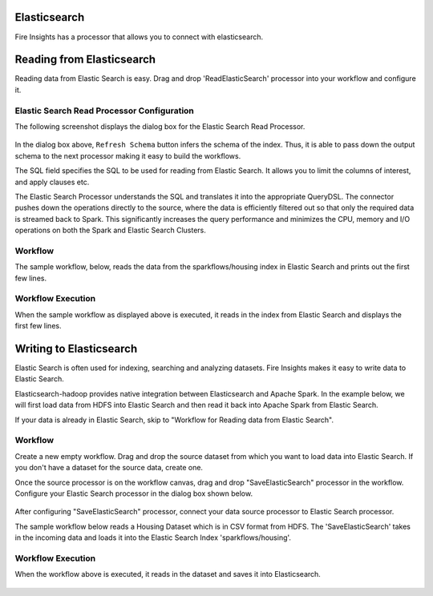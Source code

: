 Elasticsearch
================

Fire Insights has a processor that allows you to connect with elasticsearch.

Reading from Elasticsearch
================

Reading data from Elastic Search is easy. Drag and drop 'ReadElasticSearch' processor into your workflow and configure it.

Elastic Search Read Processor Configuration
---------------

The following screenshot displays the dialog box for the Elastic Search Read Processor.

.. figure:: ../../_assets/tutorials/dataset/22_a.PNG
   :alt: Dataset
   :width: 90%  
 
 
In the dialog box above, ``Refresh Schema`` button infers the schema of the index. Thus, it is able to pass down the output schema to the next processor making it easy to build the workflows.


The SQL field specifies the SQL to be used for reading from Elastic Search. It allows you to limit the columns of interest, and apply clauses etc.


The Elastic Search Processor understands the SQL and translates it into the appropriate QueryDSL. The connector pushes down the operations directly to the source, where the data is efficiently filtered out so that only the required data is streamed back to Spark. This significantly increases the query performance and minimizes the CPU, memory and I/O operations on both the Spark and Elastic Search Clusters.


Workflow
---------

The sample workflow, below, reads the data from the sparkflows/housing index in Elastic Search and prints out the first few lines.


.. figure:: ../../_assets/tutorials/dataset/21_a.PNG
   :alt: Workflow
   :width: 70% 


Workflow Execution
------------------


When the sample workflow as displayed above is executed, it reads in the index from Elastic Search and displays the first few lines.


.. figure:: ../../_assets/tutorials/dataset/23.PNG
   :alt: Workflow Execution
   :width: 90%
   

Writing to Elasticsearch
======================================

Elastic Search is often used for indexing, searching and analyzing datasets. Fire Insights makes it easy to write data to Elastic Search.

Elasticsearch-hadoop provides native integration between Elasticsearch and Apache Spark. In the example below, we will first load data from HDFS into Elastic Search and then read it back into Apache Spark from Elastic Search.

If your data is already in Elastic Search, skip to "Workflow for Reading data from Elastic Search". 



Workflow
-----------

Create a new empty workflow. Drag and drop the source dataset from which you want to load data into Elastic Search. If you don't have a dataset for the source data, create one. 

Once the source processor is on the workflow canvas, drag and drop "SaveElasticSearch" processor in the workflow. Configure your Elastic Search processor in the dialog box shown below.

.. figure:: ../../_assets/tutorials/dataset/EsCofig.PNG
   :alt: Dataset
   :width: 90%


After configuring "SaveElasticSearch" processor, connect your data source processor to Elastic Search processor.


The sample workflow below reads a Housing Dataset which is in CSV format from HDFS. The 'SaveElasticSearch' takes in the incoming data and loads it into the Elastic Search Index 'sparkflows/housing'.


.. figure:: ../../_assets/tutorials/dataset/esworkflow.PNG
   :alt: Dataset
   :width: 70%


Workflow Execution
------------------


When the workflow above is executed, it reads in the dataset and saves it into Elasticsearch.


.. figure:: ../../_assets/tutorials/dataset/20.PNG
   :alt: Dataset
   :width: 90%
   
   
